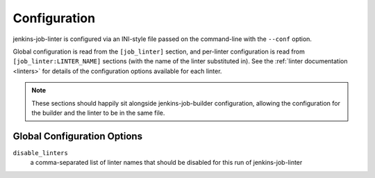 Configuration
=============

jenkins-job-linter is configured via an INI-style file passed on the
command-line with the ``--conf`` option.

Global configuration is read from the ``[job_linter]`` section, and
per-linter configuration is read from ``[job_linter:LINTER_NAME]``
sections (with the name of the linter substituted in).  See the
:ref:`linter documentation <linters>` for details of the configuration
options available for each linter.

.. note::
    These sections should happily sit alongside jenkins-job-builder
    configuration, allowing the configuration for the builder and the
    linter to be in the same file.

Global Configuration Options
----------------------------

``disable_linters``
    a comma-separated list of linter names that should be disabled for
    this run of jenkins-job-linter
